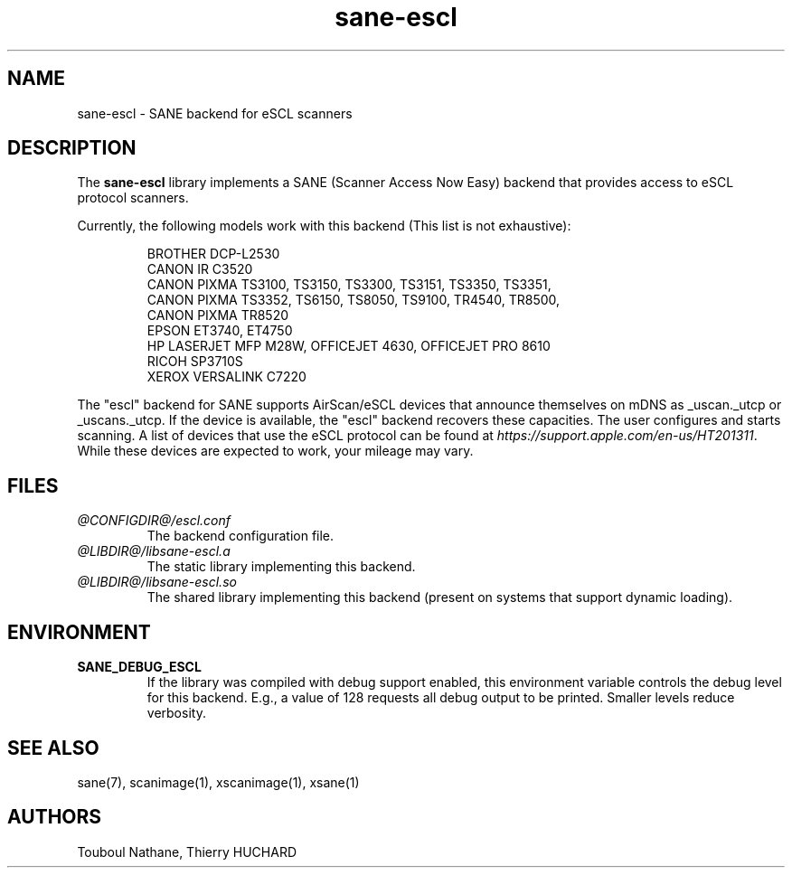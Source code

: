 .TH sane\-escl 5 "14 Dec 2019" "@PACKAGEVERSION@" "SANE Scanner Access Now Easy"
.IX sane\-escl
.SH NAME
sane\-escl \- SANE backend for eSCL scanners
.SH DESCRIPTION
The
.B sane\-escl
library implements a SANE (Scanner Access Now Easy) backend that
provides access to eSCL protocol scanners.
.PP
Currently, the following models work with this backend (This list is not exhaustive):
.PP
.RS
BROTHER DCP-L2530
.br
CANON IR C3520
.br
CANON PIXMA TS3100, TS3150, TS3300, TS3151, TS3350, TS3351,
.br
CANON PIXMA TS3352, TS6150, TS8050, TS9100, TR4540, TR8500,
.br
CANON PIXMA TR8520
.br
EPSON ET3740, ET4750
.br
HP LASERJET MFP M28W, OFFICEJET 4630, OFFICEJET PRO 8610
.br
RICOH SP3710S
.br
XEROX VERSALINK C7220
.RE
.PP
The "escl" backend for SANE supports AirScan/eSCL devices that announce
themselves on mDNS as _uscan._utcp or _uscans._utcp.
If the device is available, the "escl" backend recovers these capacities.
The user configures and starts scanning.
A list of devices that use the eSCL protocol can be found at
.IR https://support.apple.com/en-us/HT201311 .
While these devices are expected to work, your mileage may vary.

.SH FILES
.TP
.I @CONFIGDIR@/escl.conf
The backend configuration file.
.TP
.I @LIBDIR@/libsane\-escl.a
The static library implementing this backend.
.TP
.I @LIBDIR@/libsane\-escl.so
The shared library implementing this backend (present on systems that
support dynamic loading).
.SH ENVIRONMENT
.TP
.B SANE_DEBUG_ESCL
If the library was compiled with debug support enabled, this
environment variable controls the debug level for this backend.  E.g.,
a value of 128 requests all debug output to be printed.  Smaller
levels reduce verbosity.
.SH "SEE ALSO"
sane(7), scanimage(1), xscanimage(1), xsane(1)
.SH AUTHORS
Touboul Nathane, Thierry HUCHARD
